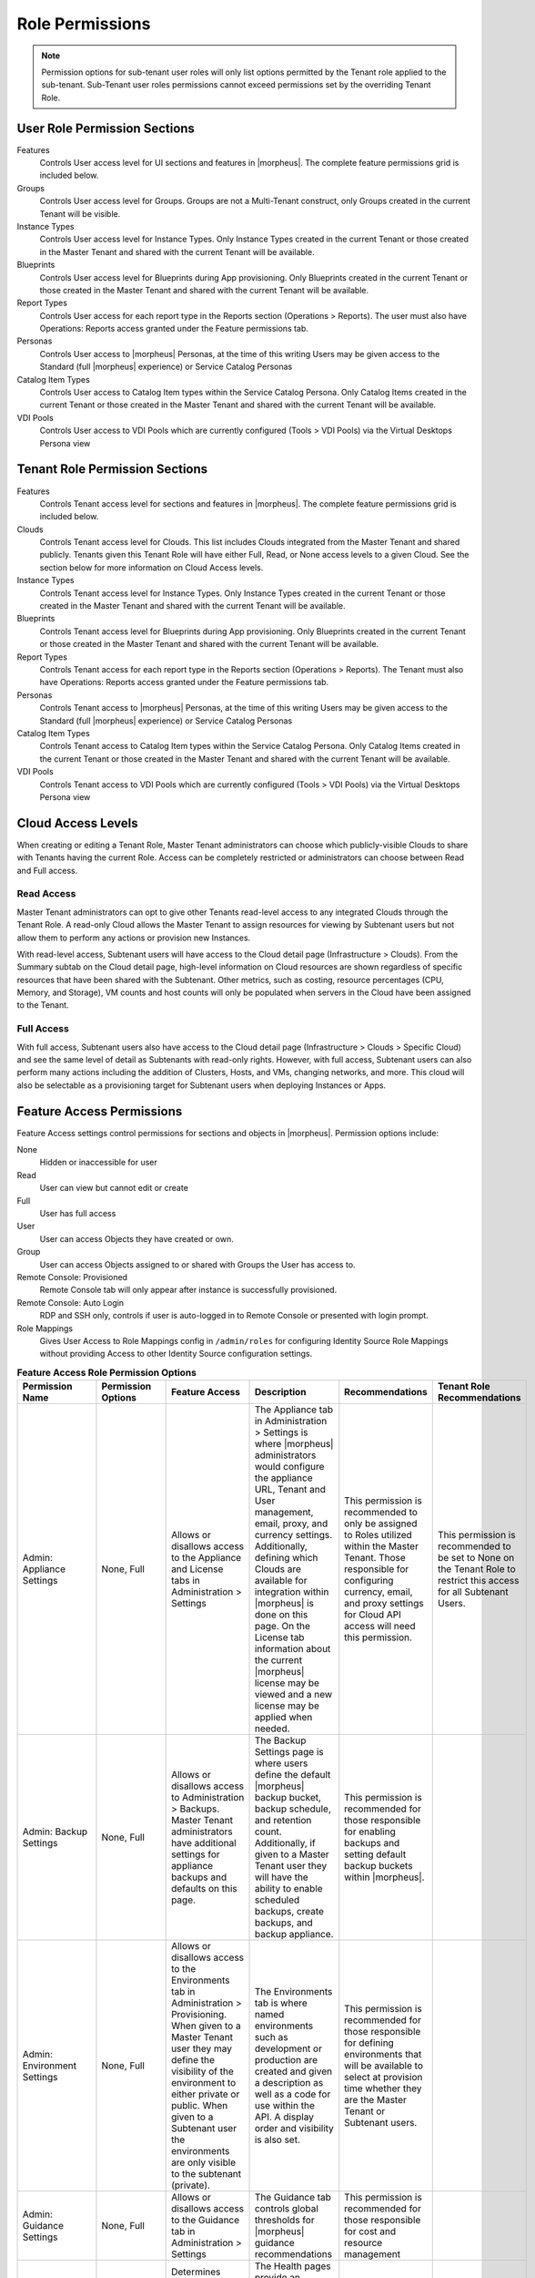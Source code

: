 Role Permissions
----------------

.. NOTE:: Permission options for sub-tenant user roles will only list options permitted by the Tenant role applied to the sub-tenant. Sub-Tenant user roles permissions cannot exceed permissions set by the overriding Tenant Role.

User Role Permission Sections
^^^^^^^^^^^^^^^^^^^^^^^^^^^^^
Features
  Controls User access level for UI sections and features in |morpheus|. The complete feature permissions grid is included below.
Groups
  Controls User access level for Groups. Groups are not a Multi-Tenant construct, only Groups created in the current Tenant will be visible.
Instance Types
  Controls User access level for Instance Types. Only Instance Types created in the current Tenant or those created in the Master Tenant and shared with the current Tenant will be available.
Blueprints
  Controls User access level for Blueprints during App provisioning. Only Blueprints created in the current Tenant or those created in the Master Tenant and shared with the current Tenant will be available.
Report Types
  Controls User access for each report type in the Reports section (Operations > Reports). The user must also have Operations: Reports access granted under the Feature permissions tab.
Personas
  Controls User access to |morpheus| Personas, at the time of this writing Users may be given access to the Standard (full |morpheus| experience) or Service Catalog Personas
Catalog Item Types
  Controls User access to Catalog Item types within the Service Catalog Persona. Only Catalog Items created in the current Tenant or those created in the Master Tenant and shared with the current Tenant will be available.
VDI Pools
  Controls User access to VDI Pools which are currently configured (Tools > VDI Pools) via the Virtual Desktops Persona view

Tenant Role Permission Sections
^^^^^^^^^^^^^^^^^^^^^^^^^^^^^^^
Features
  Controls Tenant access level for sections and features in |morpheus|. The complete feature permissions grid is included below.
Clouds
  Controls Tenant access level for Clouds. This list includes Clouds integrated from the Master Tenant and shared publicly. Tenants given this Tenant Role will have either Full, Read, or None access levels to a given Cloud. See the section below for more information on Cloud Access levels.
Instance Types
  Controls Tenant access level for Instance Types. Only Instance Types created in the current Tenant or those created in the Master Tenant and shared with the current Tenant will be available.
Blueprints
  Controls Tenant access level for Blueprints during App provisioning. Only Blueprints created in the current Tenant or those created in the Master Tenant and shared with the current Tenant will be available.
Report Types
  Controls Tenant access for each report type in the Reports section (Operations > Reports). The Tenant must also have Operations: Reports access granted under the Feature permissions tab.
Personas
  Controls Tenant access to |morpheus| Personas, at the time of this writing Users may be given access to the Standard (full |morpheus| experience) or Service Catalog Personas
Catalog Item Types
  Controls Tenant access to Catalog Item types within the Service Catalog Persona. Only Catalog Items created in the current Tenant or those created in the Master Tenant and shared with the current Tenant will be available.
VDI Pools
  Controls Tenant access to VDI Pools which are currently configured (Tools > VDI Pools) via the Virtual Desktops Persona view

Cloud Access Levels
^^^^^^^^^^^^^^^^^^^

When creating or editing a Tenant Role, Master Tenant administrators can choose which publicly-visible Clouds to share with Tenants having the current Role. Access can be completely restricted or administrators can choose between Read and Full access.

Read Access
```````````

Master Tenant administrators can opt to give other Tenants read-level access to any integrated Clouds through the Tenant Role. A read-only Cloud allows the Master Tenant to assign resources for viewing by Subtenant users but not allow them to perform any actions or provision new Instances.

With read-level access, Subtenant users will have access to the Cloud detail page (Infrastructure > Clouds). From the Summary subtab on the Cloud detail page, high-level information on Cloud resources are shown regardless of specific resources that have been shared with the Subtenant. Other metrics, such as costing, resource percentages (CPU, Memory, and Storage), VM counts and host counts will only be populated when servers in the Cloud have been assigned to the Tenant.

Full Access
```````````

With full access, Subtenant users also have access to the Cloud detail page (Infrastructure > Clouds > Specific Cloud) and see the same level of detail as Subtenants with read-only rights. However, with full access, Subtenant users can also perform many actions including the addition of Clusters, Hosts, and VMs, changing networks, and more. This cloud will also be selectable as a provisioning target for Subtenant users when deploying Instances or Apps.

Feature Access Permissions
^^^^^^^^^^^^^^^^^^^^^^^^^^
Feature Access settings control permissions for sections and objects in |morpheus|. Permission options include:

None
  Hidden or inaccessible for user
Read
  User can view but cannot edit or create
Full
  User has full access
User
  User can access Objects they have created or own.
Group
  User can access Objects assigned to or shared with Groups the User has access to.
Remote Console: Provisioned
  Remote Console tab will only appear after instance is successfully provisioned.
Remote Console: Auto Login
  RDP and SSH only, controls if user is auto-logged in to Remote Console or presented with login prompt.
Role Mappings
  Gives User Access to Role Mappings config in ``/admin/roles`` for configuring Identity Source Role Mappings without providing Access to other Identity Source configuration settings.

.. list-table:: **Feature Access Role Permission Options**
  :widths: auto
  :header-rows: 1

  * - Permission Name
    - Permission Options
    - Feature Access
    - Description
    - Recommendations
    - Tenant Role Recommendations
  * - Admin: Appliance Settings
    - None, Full
    - Allows or disallows access to the Appliance and License tabs in Administration > Settings
    - The Appliance tab in Administration > Settings is where |morpheus| administrators would configure the appliance URL, Tenant and User management, email, proxy, and currency settings. Additionally, defining which Clouds are available for integration within |morpheus| is done on this page. On the License tab information about the current |morpheus| license may be viewed and a new license may be applied when needed.
    - This permission is recommended to only be assigned to Roles utilized within the Master Tenant. Those responsible for configuring currency, email, and proxy settings for Cloud API access will need this permission.
    - This permission is recommended to be set to None on the Tenant Role to restrict this access for all Subtenant Users.
  * - Admin: Backup Settings
    - None, Full
    - Allows or disallows access to Administration > Backups. Master Tenant administrators have additional settings for appliance backups and defaults on this page.
    - The Backup Settings page is where users define the default |morpheus| backup bucket, backup schedule, and retention count. Additionally, if given to a Master Tenant user they will have the ability to enable scheduled backups, create backups, and backup appliance.
    - This permission is recommended for those responsible for enabling backups and setting default backup buckets within |morpheus|.
    -
  * - Admin: Environment Settings
    - None, Full
    - Allows or disallows access to the Environments tab in Administration > Provisioning. When given to a Master Tenant user they may define the visibility of the environment to either private or public.  When given to a Subtenant user the environments are only visible to the subtenant (private).
    - The Environments tab is where named environments such as development or production are created and given a description as well as a code for use within the API. A display order and visibility is also set.
    - This permission is recommended for those responsible for defining environments that will be available to select at provision time whether they are the Master Tenant or Subtenant users.
    -
  * - Admin: Guidance Settings
    - None, Full
    - Allows or disallows access to the Guidance tab in Administration > Settings
    - The Guidance tab controls global thresholds for |morpheus| guidance recommendations
    - This permission is recommended for those responsible for cost and resource management
    -
  * - Admin: Health
    - None, Read
    - Determines access to the Operations > Health page, including the |morpheus| Health, Alarms, and |morpheus| Logs tabs.
    - The Health pages provide an overview of |morpheus| health, notifications from integrations, and the current |morpheus|-ui log.
    - This permission is recommended for those responsible for administering and troubleshooting |morpheus|.
    - This permission is recommended to be set to None on the Tenant Role to restrict access for Subtenant users.
  * - Admin: Identity Source
    - None, Role Mappings, Full
    - Allows or disallows access to create, edit, or delete integrated Identity Sources associated with subtenants. The "Role Mappings" option allows the user to edit role mappings without seeing higher level details about the integration itself (such as server IP addresses and admin usernames).
    - The Identity Sources page associated with the selected Tenant allows for creating, editing, and removing of identity sources in addition to configuring role mapping between |morpheus| and the identity provider.
    - Full permission is recommended for those responsible for integrating |morpheus| with Identity Providers. Role Mapping permission is recommended for those responsible for Role Based Access Control (RBAC).
    - This permission is recommended to be set to None for any subtenant user roles via use of a Tenant Role unless they manage their own RBAC.
  * - Admin: Integrations
    - None, Read, Full
    - This allows or disallows full or read access to the Administration > Integrations.
    - The Administration Integrations tab is where many new or existing integration types can be configured. These include Chef, Puppet, Ansible, Salt Master, Ansible Tower, vRealize Orchestrator, Microsoft DNS, PowerDNS, Route 53, Git, GitHub, Docker, Jenkins, ServiceNow, Cherwell, Remedy, ACI, and Venafi.
    - This permission is recommended for those responsible for the integration between |morpheus| and integrated technologies.
    -
  * - Admin: License Settings
    - None, Full
    - Allows or disallows access to the Licenses tab in Administration > Provisioning. When given to a Master Tenant user they may define specific subtenants in which the licenses may be used.
    - The Licenses tab is where software licenses may be added for tracking in |morpheus|. |morpheus| may then be configured to apply these licenses on provision. Currently, only Windows license types are available.
    - This permission is recommended for those responsible for managing Windows licenses.
    -
  * - Admin: Log Settings
    - None, Full
    - Allows or disallows access to the Administration > Logs.
    - The Logs page is where logs are enabled. Syslog forwarding rules are also configured here.
    - This permission is recommended for those responsible for configuring |morpheus| log settings and integrations.
    - This permission is recommended to be set to None in the Tenant Role to restrict this access to Subtenant Users.
  * - Admin: Message of the day
    - None, Full
    - Allows or disallows access to create and edit Message of the Day policies in Administration > Policies
    - The Policies page is where policies are defined. When creating a policy, users can select "Message of the Day" from the TYPE dropdown with this permission set to Full.
    - This permission is recommended for those responsible for publishing the Message of the Day.
    - This permission is recommended to be set to None in the Tenant Role to restrict this access from Subtenant Users.
  * - Admin: Monitoring Settings
    - None, Full
    - Allows or disallows access to Administration > Monitoring
    - The monitoring settings page is where |morpheus| monitoring and monitoring integrations are configured.  Available integrations are AppDynamics, ServiceNow, and New Relic. Monitoring checks can be turned on or off, and availability time frame, check interval period, and reported availability precision are also configured on this page.
    - This permission is recommended for those responsible for configuring |morpheus| monitoring settings and integrations.
    - This permission is recommended to be set to None in the Tenant Role to restrict this access from Subtenant Users.
  * - Admin: Packages
    - None, Full
    - Allows or disallows access to the Packages tab on the Integrations page (Administration > Integrations)
    - The Plugins tab is where custom library packages (mpg) are added.
    - This permission is recommended for those responsible for managing the Library.
    - This permission is recommended to be set to None in the Tenant Role to restrict this access from Subtenant Users.
  * - Admin: Plugins
    - None, Full
    - Allows or disallows access to the Plugins tab on the Integrations page (Administration > Integrations)
    - The Plugins tab is where custom plugins are added to extend |morpheus| functionality.
    - This permission is recommended for those responsible for extending |morpheus| functionality through custom plugins.
    - This permission is recommended to be set to None in the Tenant Role to restrict this access from Subtenant Users.
  * - Admin: Policies
    - None, Read, Full
    - This setting determines the level of access to Administration > Policies. When given to a Master Tenant user the ability to define Global policies and associate them with one or many Subtenants is granted.  When given to a Subtenant user, a global policy applies only to their subtenant.
    - The Policies page is where policies are defined. On create, the type of policy is selected, a name, description, and scope are defined.
    - This permission is recommended for those responsible for configuring and managing policies either at the Master Tenant or Subtenant.
    -
  * - Admin: Profiles
    - none,read,full
    - Allows or disallows access to Profiles (|profileObjects|)
    - Profiles are where |profileTypes| profiles are created and managed.
    - This permission is recommended for those responsible for managing secrets and other metadata that needs to be accessed by provisioning and automation processes.
    -
  * - Admin: Provisioning Settings
    - None, Full
    - Allows or disallows access to the Settings tab of the Administration > Provisioning page.
    - The Settings tab is where global provisioning settings are configured. For Master Tenant users, these include allowing Cloud selection, allowing host selection, requiring environment selection, showing pricing, hiding datastore stats on selection, cross-Tenant naming policies, and reusing naming sequence numbers. For both Master Tenant and Subtenant users, defining the deploy archive store, cloud-init setting, the PXE boot root password, and default App Blueprint types are available.
    - This permission is recommended to only be assigned to roles utilized within the Master Tenant.
    -
  * - Admin: Roles
    - None, Read, Full
    - This setting determines access to the Administration > Roles page. When given to a Subtenant user, the ability to create user roles is granted.  When given to a Master Tenant user, the ability to create and manage Tenant and Multi-Tenant Users roles is also granted.
    - The Roles page is where roles are defined. On create, a name and description are defined. Once created, the Role is accessed and feature access, Group access, Instance Type access and Blueprint access may be configured.
    - This permission is recommended for those responsible for configuring Role Based Access Control (RBAC) either globally or within their Subtenant.
    -
  * - Admin: Service Plans
    - None, Read, Full
    - This setting determines access to Administration > Plans & Pricing. When given to a Subtenant user, access to the Plans tab is granted. When given to a user in the Master Tenant, the Price Sets and Prices tabs are also available.
    - The Plans tab is where service plans are defined. On create, a name and code (for API) are defined, display order, provisioning type, storage, memory, core count and the price may be configured. Additionally, the actions menu will allow group access to be scoped.
    - This permission is recommended for those responsible for defining and managing pricing and applying plans.
    -
  * - Admin: Tenant
    - None, Read, Full
    - This setting determines access to the Administration > Tenants page. With this permission, local users may be created or deleted within each Tenant. Critical Note: Granting this permission to Subtenant users will expose all Tenants and Tenant users to the Subtenant.
    - The Tenant page is where all Tenants may be viewed, edited, created, or even deleted.
    - This permission is recommended to only be assigned to Roles utilized within the Master Tenant who are responsible for the creation, configuration, and/or deletion of Subtenants.
    - It is recommended this setting be set to None on the Tenant Role to restrict access for Subtenant users.
  * - Admin: Tenant - Impersonate Users
    - None, Full
    - This setting allows or disallows access to impersonate users. This selection is located on the Administration > Users page in the Actions menu. When set to Full, Impersonate selection is available.
    - This permissions allows for users in the Master Tenant to impersonate users of the Master Tenant and Subtenants.
    - This permission is recommended to be assigned only to Roles utilized within the Master Tenant who are responsible for configuring RBAC or for supporting users.
    - It is recommended this setting be set to None on the Tenant Role to restrict access for Subtenant users.
  * - Admin: Users
    - None, Read, Full
    - This setting determines access to the Administration > Users page (both Users and User Groups tabs). User Roles can also be set or edited when creating or editing a User on this page. Note: A Master Tenant user with the Admin: Tenants (Full) permission may also access and perform user management from the associated Tenant page.
    - The User tab is where all users may be viewed, edited, created, or even deleted. The User Groups tab is where User Groups may be viewed, edited, created, or even deleted. Within |morpheus|, a User Group may be selected during provisioning in order to add each group member's credentials to an Instance. When creating a User Group a name, description, server group (in Linux, name of the group to assign members), sudo access toggle, and a list of users are defined.
    - This permission is recommended for those responsible for managing users and RBAC.
    -
  * - Admin: Whitelabel Settings
    - None, Full
    - Allows or disallows access to the Whitelabel tab in Administration > Settings.
    - The Whitelabel tab is where custom Tenant logos, colors, and security banners may be configured.
    - This permission is recommended for those responsible for branding tenants, whether they are Master Tenant users or individual Subtenant users.
    -
  * - API: Billing
    - None, Read, Full
    - Allows or disallows access to invoices and projects via |morpheus| API/CLI.
    - The invoices API/CLI is used to generate bills and gather highly-granular costing data for supported Clouds. Read access allows list and get functions and Full allows access to post (refresh).
    - This permission is recommended for those responsible for generating invoices or projects.
    - It is recommended this setting be set to None on the Tenant Role to restrict access for Subtenant users.
  * - API: Execution Request
    - None, Full
    - Allows or disallows access to an API endpoint.
    - This endpoint allows users to execute scripts on Instances, containers, or hosts and then polls for a response.
    - This permission is recommended for those responsible for arbitrary API script execution.
    - It is recommended this setting be set to None on the Tenant Role to restrict access for Subtenant users.
  * - Backups
    - None, View, Read, User, Full
    - Determines access to the Backups secton of |morpheus| UI, including the Summary, Jobs, Backups, and History subpages. The "User" permission allows access only to backup objects the user owns.
    - The Summary subpage allows the user to see the number of configured backups, the success rate, recent failures, and the size of the backups, as well as, the upcoming and in-progress backups. The Jobs subpage is where backup jobs may be created, cloned, edited or deleted. On create, a name, code (for use within the API), retention count, and schedule are selected (Note: Selectable schedules are defined Execution Schedules which are created in the Provisioning > Automation). On the backups subpage, a list of configured backups is provided and new backups maybe created or on-demand backups may be executed. On create, the place where the target exists is selected (Instance, Host, or Provider), the source is selected and a name is defined as well as the selected execution schedule. On the History subpage both the backups and restores tabs are available. Names, statuses, start times, durations and size may be viewed.
    - This permission is recommended for those responsible for performing the backup and restoration of workloads.
    -
  * - Backups: Integrations
    - None, Read, Full
    - Determines access to the Backups > Integrations page.
    - From this page, backup integrations may be created, edited, or deleted. The page also provides the status of existing integrations. On create the integration product is selected and all associated connection and authentication information must be provided. Additionally, visibility is set to either public or private. Integrations available include Avamar, Commvault, Rubrik, Veeam, and Zerto.
    - This permission is recommended for those responsible for the integration between |morpheus| and backup technologies.
    - It is recommended this setting be set to None on the Tenant Role to restrict access for Subtenant users.
  * - Infrastructure: Boot
    - None, Read, Full
    - Determines access to the Integrations > Boot page, including the Mapping, Boot Menus, Answer Files, Images, and Discovered MAC Addresses tabs.
    - |morpheus| includes a PXE Server to provide for rapid bare metal provisioning. The Boot page is where users may add, edit, or delete answer files, as well as, manage their own images or use existing ones. Boot menus and mappings are also managed here and discovered MAC addresses are displayed.
    - This permission is recommend for those responsible for bare metal provisioning.
    -
  * - Infrastructure: Certificates
    - None, Read, Full
    - Determines access to the SSL Certificates tab on the Infrastructure > Keys & Certs page.
    - The SSL Certificates page is where certificates may be uploaded and managed. These certificates may then be used within |morpheus| when orchestrating load balancers.
    - This permission is recommended for personnel who will be orchestrating and provisioning load balancers.
    -
  * - Infrastructure: Clouds
    - None, Read, Full
    - Determines access to the Infrastructure > Clouds page. The "Group" permission limits the Cloud list page (Infrastructure > Clouds) to show only Clouds in their assigned Groups.
    - The Cloud page is where new Clouds are integrated with |morpheus| and existing Cloud integrations are managed. This includes creating a code for use within the API, the location, visibility, tenant, whether or not it should be enabled, and if VMs should be automatically powered on. Additionally, Clouds may be integrated from the Clouds tab of a Group detail page.
    - This permission is recommended for those responsible for configuring RBAC as well as those responsible for |morpheus| Cloud Integrations.
    -
  * - Infrastructure: Clusters
    - None, Read, Group, Full
    - Determines access to the Infrastructure > Clusters page.
    - The Clusters page allows you to create and manage Kubernetes, Docker, and KVM Clusters, as well as Cloud-specific Kubernetes services such as EKS.
    - This permission is recommend for those creating and managing containers or container services.
    -
  * - Infrastructure: Groups
    - None, Read, Full
    - Determines access to the Infrastructure > Groups page.
    - The Groups page is where |morpheus| Groups are created and given a code for use within the API. Additionally, the DNS service, CMDB, service registry, and config management may be selected. Existing Clouds/Hosts or new Clouds/Hosts are added to the Group and virtual or bare metal machines may be viewed.
    - This permission is recommended for those responsible for configuring Role Based Access Control (RBAC).
    -
  * - Infrastructure: Hosts
    - None, Read, Full
    - Determines access to the Infrastructure > Hosts page, including the Hosts, Virtual Machines, and Bare Metal tabs.
    - The Hosts page provides for viewing and managing hosts, virtual machines, and bare metal hosts. On the bare metal hosts page, hosts may come from PXE boot or may be manually added. On the Hosts page hypervisors and Docker hosts are displayed. The Virtual Machines page lists all VMs. On all three pages actions may be performed against machines. Additionally, views may be refined by altering the columns displayed and CSV/JSON exporting of lists is available.
    - This permission is recommend for those whom need to take action on machines and those responsible for bare metal provisioning.
    -
  * - Infrastructure: Keypairs
    - None, Read, Full
    - Determines access to the Key Pairs tab on the Infrastructure > Keys & Certs page.
    - The Keypairs page allows for ease in accessing instances via SSH. On create a name, public key, private key, and passphrase are entered.
    - This permission is recommended for those whom utilize |morpheus| deployment and management of Linux Instances.
    -
  * - Infrastructure: Load Balancers
    - None, Read, Full
    - Determines access to the Infrastructure > Load Balancers page, including both the Load Balancers and Virtual Servers tabs.
    - The Load Balancers page is where new load balancer integrations may be configured. Additionally, existing integrations may be managed. The Virtual Servers page is where virtual servers are managed to include policies, pools, profiles, monitors, nodes, and rule scripts may be managed.
    - This permission is recommended for those responsible for integrating |morpheus| with load balancers as well as those responsible for managing virtual servers.
    -
  * - Infrastructure: Network Domains
    - None, Read, Full
    - Determines access to the Domains tab on the Infrastructure > Network page.
    - The Domains page is where network domains are managed. Domains are used for setting FQDNs, joining Windows Instances to domains, and creating A-Records with DNS integrations. On create the domain controller and credentials for domain join must be provided.
    - This permission is recommended for those responsible for |morpheus| DNS and domain-join integrations.
    -
  * - Infrastructure: Network Firewalls
    - None, Read, Full
    - Determines access to the Firewall tab on applicable network integrations detail pages
    - The Firewall tab is where network firewall groups and rules are viewed, created and managed
    - This permission is recommended for those tasked with network security management
    -
  * - Infrastructure: Network Integration
    - None, Read, Full
    - Determines access to the Integrations tab on the Network list page (Infrastructure > Network)
    - The integrations tab is where network integrations can be viewed, added and managed. Additionally, the detail pages for network integrations are accessed here
    - This permission is recommended for those tasked with handling network integrations and their use within |morpheus|
    -
  * - Infrastructure: Network IP Pools
    - None, Read, Full
    - Determines access to the IP Pools tab on the Network list page (Infrastructure > Network)
    - The IP Pools tab is where IP pools from various networks are displayed. Detail pages for IP pools can also be accessed here
    - This permission is recommended for those tasked with IP address management
    -
  * - Infrastructure: Network Proxies
    - None, Read, Full
    - Determines access to the Proxies tab on the Infrastructure > Networks page.
    - The Infrastructure Networks Proxies page is where Proxy configurations are stored, which are available for use by the provisioning engines.
    - This permission is recommended for those responsible for configuring proxies to be used when provisioning.
    -
  * - Infrastructure: Network Router DHCP Pool
    - None, Read, Full
    - Determines access to the DHCP tab on the detail page for a Router associated with certain network integrations (Example: Infrastructure > Network > Integrations > Routers tab > selected router > DHCP tab)
    - The DHCP tab is where DHCP pools are viewed, created and managed
    - This permission is recommended for those responsible for DHCP pool management
    -
  * - Infrastructure: Network Router Firewalls
    - None, Read, Full
    - Determines access to Firewall tabs on Router Detail pages (Infrastructure > Network > Routers tab > Selected Router)
    - The Firewall tab is where firewall rules are viewed, created, and managed
    - This permission is recommended for those responsible for managing firewall rules
    -
  * - Infrastructure: Network Router Interfaces
    - None, Read, Full
    - Determines access to Interfaces tabs on Router Detail pages (Infrastructure > Network > Routers tab > Selected Router)
    - The Interface tab is where router interfaces can be viewed, created and managed
    - This permission is recommended for those responsible for network traffic flow
    -
  * - Infrastructure: Network Router NAT
    - None, Read, Full
    - Determines access to the NAT tab on Router Detail pages (Infrastructure > Network > Routers tab > Selected Router)
    - The NAT tab is where NAT rules are viewed, created, and managed
    - This permission is recommended for those responsible for network traffic flow
    -
  * - Infrastructure: Network Router Redistribution
    - None, Read, Full
    - Determines access to Route Redistribution tabs on Router Detail pages (Infrastructure > Network > Routers tab > Selected Router)
    - The Route Redistribution tab is where redistribution rules are viewed, created, and managed
    - This permission is recommended for those responsible for redistribution rules
    -
  * - Infrastructure: Network Router Routes
    - None, Read, Full
    - Determines access to Routing tabs on Router Detail pages (Infrastructure > Network > Routers tab > Selected Router)
    - The Routing tab is where routes are viewed, created, and managed
    - This permission is recommended for those responsible for network route management
    -
  * - Infrastructure: Network Routers
    - None, Read, Group, Full
    - Determines access to the Routers tab on the Infrastructure > Networks page. The "Group" permission setting allows access to objects shared to Groups associated with the user.
    - The Routers page is where virtual routers are created and managed from Cloud and Network integrations.
    - This permission is recommended for those responsible for network management.
    -
  * - Infrastructure: Networks
    - None, Read, Group, Full
    - Determines access to the Infrastructure > Networks page, including the Networks, network groups, and integrations tabs. The "Group" permission setting allows access to objects shared to Groups associated with the user.
    - The Networks page is where networks are configured for DHCP or static IP assignment and existing networks are displayed. The Network Groups page is where networks are grouped to allow round robin provisioning among the group. The Integrations page is where IPAM, DNS, security, service registry, and virtual network tools are integrated. These include Cisco ACI, VMware NSX T and V, Infoblox, Bluecat, phpIPAM, SolarWinds, Stealth, Microsoft DNS, PowerDNS, and Route 53.
    - This permission is recommended for those responsible for integration with network technologies and the configuration and management of networks to be used during provisioning.
    -
  * - Infrastructure: Policies
    - None, Read, Full
    - Determines access to the Policies tabs on the Group and Cloud detail pages (Infrastructure > Groups > selected Group OR Infrastructure > Cloud > selected Cloud).
    - Policies can be created from this tab which are scoped to the Cloud or Group being viewed.
    - This permission is recommended for users who will need to set quotas which pertain specifically to Groups or Clouds the user has access to.
    -
  * - Infrastructure: Security Groups
    - None, Read, Full
    - Determines access to the Security Groups tab on the Infrastructure > Networks page.
    - The Security Groups page is where Security Groups (aka virtual firewalls) are defined.
    - This permission is recommended for those responsible for firewall configuration and management.
    -
  * - Infrastructure: State
    - None, Read, Full
    - Determines access to the power state toggle on the Infrastructure > Hosts page.
    - This toggle moves Hosts between a started and stopped state.
    - This permission is recommended for those responsible for managing Hosts.
    -
  * - Infrastructure: Storage
    - None, Read, Full
    - Determines access to the Infrastructure > Storage page, including the Buckets, File Shares, Volumes, Data Stores, and Servers tabs.
    - The Servers page is where storage integrations are configured. Integrations available include 3Par, AWS S3, Dell EMC ECS and Isilon, Huawei or Open Telekom OBS and Huawei, Open Telekom, OpenStack SFS. The Volumes page is where storage volumes may be created or viewed. The File Shares page is where File Shares of types CIFS, Dell EMC ECS or Isilon, local storage, and NFSv3 may be configured. The Buckets page is where storage buckets of type AWS S3, Alibaba, Azure, Open Telekom OBS, OpenStack Swift, Racspace CDN may be created. Storage buckets are used for Backup, Archives, and Virtual Images. The Data Store page is where permissions to data stores may be managed and new data stores are added.
    - This permission is recommended for those responsible for storage integrations and configurations.
    - This permission is recommended to be set to None on the Tenant Role to restrict access to Subtentant users.
  * - Infrastructure: Storage Browser
    - None, Read, Full
    - Determines file browsing access to buckets and file shares on the Buckets and File Shares tabs of the Infrastructure > Storage page.
    - The Storage Browser permission allows users who also have appropriate Infrastructure: Storage permission to browse, add files and folders, download, and delete from the buckets and file shares.
    - This permission is recommended for those who need to browse storage.
    -
  * - Infrastructure: Trust Integrations
    - None, Read, Full
    - Determines access to the Integrations tab of the Infrastructure > Keys & Certs page.
    - The Integrations tab is where new trust integrations can be configured. This includes Venafi.
    - This permission is recommended for those responsible for the integration between |morpheus| and Venafi.
    - This permission is recommended to be set to None on the Tenant Role to restrict access to Subtentant users.
  * - Integrations: Ansible
    - None, Full
    - Determines access to Ansible integrations on the Administration > Integrations page.
    - The Integrations tab is where existing integrations are displayed and new integrations may be created. This permission applies only to existing Ansible integrations. It allows or disallows the ability to edit existing Ansible integrations.
    - This permission is recommended for those responsible for integrations between |morpheus| and Ansible.
    - This permission is recommended to be set to None on the Tenant Role to restrict access to Subtentant users.
  * - Logs
    - None, Read, User, Full
    - Determines level of access to the Logs section of |morpheus| UI. The "User" permission will allow access only to objects the user owns.
    - The Logs page is where logs may be viewed.
    - This permission is recommended for those responsible for troubleshooting.
    -
  * - Monitoring
    - None, Read, User, Full
    - Determines level of access to the Monitoring section of |morpheus| UI, including the Status, Apps, Checks, Groups, Incidents, Contacts, and Alert Rules subpages. The "User" permission will allow access only to objects the user owns.
    - The Checks page is where automatically-created checks are customized or new checks are created. The Groups and Apps pages are where checks may be grouped. The Incidents page is where incidents are created upon Check failure. The Contacts page is where contacts may be added for notifications. Then Alert Rules page is where notification are configured.
    - This permission is recommended for those responsible for monitoring applications, incidents, or configuring notifications.
    -
  * - Operations: Activity
    - None, Read
    - Determines access to the Activity and History tabs on the Operations > Activity page.
    - The Activity page displays four types of recent activities: Provisioning, Alerts, Backups, and Permissions.
    - This permission is recommended for those responsible to monitor or view activities and their statuses within |morpheus|.
    -
  * - Operations: Alarms
    - None, Read, Full
    - Determines access to the Alarms tab in the Activity section (Operations > Health)
    - The Alarms tab is where alarms are listed and acknowledgement actions can be taken against them
    - This permission is recommended for those responsible for monitoring
    -
  * - Operations: Analytics
    - None, Read, Full
    - Determines access to the Operations > Analytics page.
    - The Analytics page gives administrators the ability to break down costs and usage, then filter the results by relevant delineations including Groups, Clouds, Tenants or even tag values.
    - This permission is recommended for those responsible for understanding utilization and costs.
    -
  * - Operations: Approvals
    - None, Read, Full
    - Determines access to the Operations > Approvals page.
    - When a Provision Approval-type Policy is enabled for a Group or Cloud, an approval request will be created on each relevant provision attempt. These approvals can be handled directly in |morpheus| or dealt with in ServiceNow with a properly-configured integration.
    - This permission is recommended for those responsible for approving, denying, or canceling approval requests.
    -
  * - Operations: Budgets
    - None, Read, Full
    - Determines access to the Operations > Budgets page.
    - The Budgets page is where budgets are created and applied to clouds, tenants, users, or groups.
    - This permission is recommended for those responsible for managing budgets.
    -
  * - Operations: Dashboards
    - None, Read
    - Determines access to the Operations > Dashboard page (default |morpheus| landing page).
    - The Dashboard page is a single pane of glass showing quick, easy-to-read performance and configuration information about the |morpheus| environment.
    - "Read" permission is recommended for all users. When set to None, Operations > Reports becomes the default landing page and attempts to go to the Dashboard will redirect users to their User Settings page.
    -
  * - Operations: Guidance
    - None, Read, Full
    - Determines access to the Operations > Guidance page.
    - The Guidance page shows recommendations for resource and cost-utilization optimization.
    - This permission is recommended for those responsible to optimize utilization and costs of Cloud-based resources.
    -
  * - Operations: Invoices
    - None, Read, Full
    - Determines access to the Invoices tab in Operations > Costing
    - The Invoices tab allows access to highly-granular historical costing data
    - This permission is recommended for those responsible for generating invoices and analyzing spend
    -
  * - Operations: Reports
    - None, Read, Full
    - Determines access to the Operations > Reports page.
    - The Reports page is where reports may be generated and exported into JSON or CSV format.
    - This permission is recommended for those responsible for account, infrastructure, provisioning, usage, and cost reports.
    -
  * - Operations: Usage
    - None, Read, Full
    - Determines access to the Usage tab on the Operations > Activity page.
    - The Usage tab shows billing information for Instances and hosts that have pricing configured on their Service Plans.
    - This permissions is recommended for those responsible for cost accounting.
    -
  * - Operations: Wiki
    - None, Read, Full
    - Determines access to the Operations > Wiki page.
    - The Wiki page allows easy UI, API and CLI access to information to be referenced or shared with others. Wiki pages encompass individual Clouds, Groups, Servers, Instances, Clusters, and other pages can be manually created. Wiki pages from resources are accessible from the Operations > Wiki page or within individual resource detail pages on their respective Wiki tabs.
    - This permission is recommend for those responsible for documentation and knowledge management.
    -
  * - Projects
    - None, Read, Full
    - Determines access to Projects through |morpheus| API
    - Projects are used to associate resources together and apply common tags to their invoices
    - This permission is recommended for those responsible for cost analysis and invoice reporting
    -
  * - Provisioning Administrator
    - None, Full
    - When editing an Instance (Provisioning > Instance > selected Instance > EDIT button), this permission determines access to changing the owner of an Instance.
    - Allows you to change the owning user of an Instance.
    - This permission is recommended for those responsible to ensure all instances are owned by appropriate personnel.
    -
  * - Provisioning: Advanced Node Type Options
    - None, Full
    - This allows or disallows access to the "Extra Options" field of the Node Types tab on the Provisioning > Library page when the Node Type Technology value is set to "VMware".
    - When VMware technology type is selected for a new or existing Node Type (Provisioning > Library > Node Types), the "Extra Options" field will be available in the VMware VM Options section. These allow defining advanced vmx-file parameters during provisioning.
    - This permission is recommended for those responsible for managing VMware Node Types (images).
    -
  * - Provisioning: Allow Force Delete
    - None, Full
    - This allows or disallows access to the "Force Delete" action on the Infrastructure > Hosts page, including the Hosts, Virtual Machines, and Bare Metal tabs. Click Delete on the actions menu to see the check box for the Force Delete action.
    - Allows force delete to delete instances, virtual machines or hosts but may cause orphaned objects.
    - This permission is recommended for those responsible to ensure orphaned objects are removed from |morpheus|.
    -
  * - Provisioning: Apps
    - None, Read, User, Full
    - Determines access to the Provisioning > Apps page. The "User" permission will allow access to only object the user owns.
    - The Apps page allows Instances to be grouped and tiered logically into Apps. From this page, Apps can be deployed from existing Blueprints and Instances can be added to existing Apps. Security groups and environmental variables (Linux Only) may be added and edited. The App log, history, and monitoring tabs may be viewed.
    - This permission is recommended for those responsible for provisioning.
    -
  * - Provisioning: Automation Integrations
    - None, Read, Full
    - Determines access to the Integrations tab on the Provisioning > Automation page.
    - The Integrations tab is where new integrations can be configured. These include Chef, Puppet, Ansible, Salt Master, Ansible Tower, vRealize Orchestrator.
    - This permission is recommended for those responsible for the integration between |morpheus| and integrated automation technologies.
    - This permission is recommended to be set to None on the Tenant Role to restrict access for Subtenant users.
  * - Provisioning: Blueprints
    - None, Read, Full
    - Determines access to the Provisioning > Blueprints page.
    - The Blueprints page allows for the creation of pre-configured, multi-tier application definitions which can be deployed via the Apps page. With this permission the blueprint type of |morpheus| is available.
    - This permission is recommended for those responsible for defining |morpheus|-type Blueprints.
    -
  * - Provisioning: Blueprints - ARM
    - None, Provision, Full
    - Determines access to ARM-type Blueprints on the Provisioning > Blueprints page. The "Provision" permission allows for provisioning Apps from ARM Blueprints without the ability to create or edit them.
    - The Blueprints page allows for the creation of pre-configured, multi-tier application definitions which can be deployed via the Apps page. With this permission the blueprint type of ARM is available.
    - This permission is recommended for those responsible for defining ARM blueprints.
    -
  * - Provisioning: Blueprints - CloudFormation
    - None, Provision, Full
    - Determines access to CloudFormation-type Blueprints on the Provisioning > Blueprints page. The "Provision" permission allows for provisioning Apps from CloudFormation Blueprints without the ability to create or edit them.
    - The Blueprints page allows for the creation of pre-configured, multi-tier application definitions which can be deployed via the Apps page. With this permission the blueprint type of CloudFormation is available.
    - This permission is recommended for those responsible for defining CloudFormation blueprints.
    -
  * - Provisioning: Blueprints - Helm
    - None, Provision, Full
    - Determines access to Helm-type Blueprints on the Provisioning > Blueprints page. The "Provision" permission allows for provisioning Apps from Helm Blueprints without the ability to create or edit them.
    - The Blueprints page allows for the creation of pre-configured, multi-tier application definitions which can be deployed via the Apps page. With this permission the blueprint type of Helm is available.
    - This permission is recommended for those responsible for defining Helm blueprints.
    -
  * - Provisioning: Blueprints - Kubernetes
    - None, Provision, Full
    - Determines access to Kubernetes-type Blueprints on the Provisioning > Blueprints page. The "Provision" permission allows for provisioning Apps from Kubernetes Blueprints without the ability to create or edit them.
    - The Blueprints page allows for the creation of pre-configured, multi-tier application definitions which can be deployed via the Apps page. With this permission the blueprint type of Kubernetes is available.
    - This permission is recommended for those responsible for defining Kubernetes blueprints.
    -
  * - Provisioning: Blueprint - Terraform
    - None, Provision, Full
    - Determines access to Terraform-type Blueprints on the Provisioning > Blueprints page. The "Provision" permission allows for provisioning Apps from Terraform Blueprints without the ability to create or edit them.
    - The Blueprints page allows for the creation of pre-configured, multi-tier application definitions which can be deployed via the Apps page. With this permission the blueprint type of Terraform is available.
    - This permission is recommended for those responsible for defining Terraform blueprints.
    -
  * - Provisioning: Clone Instance
    - None, Full
    - Determines access to the Clone Instance selection from the Actions menu on an Instance detail page
    - This selection launches the wizard to begin the process of provisioning an identical Instance
    - This permission is recommended for those responsible for provisioning.
    -
  * - Provisioning: Code Integrations
    - None, Read, Full
    - Determines access to the Integrations tab on the Provisioning > Code page.
    - From this page code integrations may be created, edited, or deleted. Integrations available include Git, Github, and Jenkins.
    - This permission is recommended for those responsible for the integration between |morpheus| and code repositories and services.
    -
  * - Provisioning: Code Deployments
    - None, Read, Full
    - Determines access to the Deployments tab on the Provisioning > Code page.
    - The Deployments page provides the ability to use git, fetch from a url, or upload a file to be utilized during the provisioning of an Instance or pushed to an existing Instance.
    - This permission is recommended for those responsible for providing and managing software.
    -
  * - Provisioning: Code Repositories
    - None, List Files, Read, Full
    - Determines access to the Deployments tab on the Provisioning > Code page.
    - The Code Repositories contains the repositories integrated with |morpheus| allowing users to browse repositories folders and files and view file contents from any branch, trigger a refresh, and create tasks, scripts and templates directly from the repos.
    - This permission is recommended for those responsible for providing and managing software.
    -
  * - Provisioning: Execute Script
    - None, Full
    - Determines access to the Run Script and Apply Template selections from the Actions menu on an Instance detail page
    - These selections bring up a menu allowing the user to select a script and run it against the viewed Instance or select a template to write to the Instance
    - This permission is recommended for those running day two automations against existing Instances
    -
  * - Provisioning: Execute Task
    - None, Full
    - Determines access to the Run Task selection from the Actions menu on an Instance detail page
    - This selection brings up a menu allowing the user to select a Task and run it against the viewed Instance
    - This permission is recommended for those running day two automations against existing Instances
    -
  * - Provisioning: Execute Workflow
    - None, Full
    - Determines access to the Run Workflow selection from the Actions menu on an Instance detail page
    - This selection brings up a menu allowing the user to select a Workflow and run it against the viewed Instance
    - This permission is recommended for those running day two automations against existing Instances
    -
  * - Provisioning: Import Image
    - None, Full
    - Determines access to the Import as Image and Clone to Image selections from the Actions menu on an Instance detail page
    - These selections allow users to create an image from an existing Instance or import the Instance as an image to a selected bucket
    - This permission is recommended for those responsible for managing the library of provisionable items
    -
  * - Provisioning: Instances
    - None, Read, User, Full
    - Determines access to the Provisioning > Instances page. The "User" permission will allow access only to objects the user owns.
    - Provisioning > Instances is where |morpheus|-managed Instances are displayed, including some details about each one. It also allows containers or virtual machines to be provisioned as a single horizontally-scalable entity or service suite.
    - This permission is recommended for those responsible for provisioning.
    -
  * - Provisioning: Job Executions
    - None, Read
    - Determines access to the Job Executions tab on the Provisioning > Jobs page.
    - The Job Executions page contains execution history of completed jobs, including any process outputs and error messages.
    - This permission is recommended for those who are responsible for managing or troubleshooting jobs.
    -
  * - Provisioning: Jobs
    - None, Read, Full
    - Determines access to the Jobs tab on the Provisioning > Jobs page.
    - The Jobs page is where jobs are scheduled for the execution of automation Tasks and Workflows against Instances or servers.
    - This permission is recommended for those responsible to schedule the exectution of Tasks or Workflows.
    -
  * - Provisioning: Library
    - None, Read, Full
    - Determines access to the Provisioning > Library page, including the Instance Types, Layouts, Node Types, Inputs, Option Lists, File Templates, Scripts, Spec Templates, and Cluster Layouts tabs.
    - The Provisioning Library pages is where the various library elements are created and maintained. These include: Instance Types, Layouts, Node Types, Inputs, Option Lists, File Templates, Scripts, Spec Templates, and  Cluster Layouts.
    - This permission is recommended for those responsible for managing the library.
    -
  * - Provisioning: Scheduling - Execute
    - None, Read, Full
    - Determines access to the Execute Scheduling tab of the Provisioning > Automation page.
    - The Execute Scheduling page is where time schedules for Jobs, including Task, Workflow, and Backup Jobs are created.
    - This permission is recommended for those responsible to create and manage schedules to be selected when scheduling jobs.
    -
  * - Provisioning: Scheduling - Power
    - None, Read, Full
    - Determines access to the Power Scheduling tab of the Provisioning > Automation page.
    - The Power Scheduling page is where startup and shutdown times are created, these schedules can be applied via policy to Groups or Clouds.
    - This permission is recommended for those responsible to create and manage schedules for startup and shutdown.
    -
  * - Provisioning: Service Mesh
    - None, Read, User, Full
    - Determines access to the Provisioning > Service Mesh page, including the Services and DNS tabs. The "User" permission will allow access only to objects the user owns.
    - The Service Mesh page displays container services and DNS information. A service mesh ensures fast and reliable communication between containerized application services.
    - This permission is recommended for those responsible for container management.
    -
  * - Provisioning: Tasks
    - None, Read, Full
    - Determines access to the Tasks, Workflows, and Executions tabs on the Provisioning > Automation page.
    - The Tasks page is where Tasks are created and managed. Task types include: scripts added directly, scripts and templates from the Library section, recipes, playbooks, salt states, puppet agent installs, and HTTP (API) calls. The Workflows page offer both Provisioning and Operational Workflows. Workflows are used to execute one or many tasks during specified phases. The Executions page shows the status of executed Tasks and Workflows.
    - This permission is recommended for those responsible for creating provisioning and operational scripts.
    -
  * - Provisioning: Tasks - Script Engines
    - None, Full
    - Determines access to the Tasks tab of the Provisioning > Automation page. When full permission is given, advanced Task types will be available in the TYPE dropdown menu when new Tasks are created. Advanced Task types include Groovy Script, Javascript, jRuby Script, and Python Script.
    - Tasks page is where tasks are created and managed. This permission adds the ability to select Groovy Script, Javascript, jRuby Script, and Python Script from the Task Types dropdown menu.
    - This permission is recommended for those responsible for Tasks containing advanced script capabilities.
    -
  * - Provisioning: Thresholds
    - None, Read, Full
    - Determines access to the Scale Thresholds tab of the Provisioning > Automation page.
    - The Scale Thresholds page is where preconfigured settings for auto-scaling Instances is configured. When adding auto-scaling to an Instance, existing Scale Thresholds can be selected to define auto-scaling rules.
    - This permission is recommended for those responsible for defining auto-scaling for Instances.
    - This permission is recommended to be set to None or Read on the Tenant Role to restrict access for Subtenant users.
  * - Provisioning: Virtual Images
    - None, Read, Full
    - Determines access to the Provisioning > Virtual Images page.
    - The Virtual Images page displays a list of all images, local and synced, that are available to deploy. Available images include those that are shipped with |morpheus|, synced from integrated clouds, and uploaded directly into |morpheus| by the user.
    - This permission is recommended for those who are responsible for image management.
    -
  * - Remote Console
    - None, Provisioned, Full
    - Determines access to the console on a Host detail page (Infrastructure > Hosts > selected Host, VM, or Bare Metal resource > Console tab). The "Provisioned" permission gives access to the console only for resources the logged in user has provisioned.
    - Remote console access for Instances, hosts, virtual machines, and bare metal.
    - This permission is recommended for those who need console access for provisioned Cloud resources.
    -
  * - Remote Console: Auto Login
    - No, Yes
    - This allows or disallows the ability to automatically log into the remote console.
    - |morpheus| will automatically log into the machine using the credentials defined on the VM or Host. The credentials are defined either from the virtual image used, added via cloud-init or VMware Tools using the global cloud-init settings (Administration > Provisioning), or the Linux or Windows settings defined in User Settings.
    - This permission is recommended when an organization utilizes |morpheus| to create user accounts on provisioned or managed machines, as well as, allow remote console access.
    -
  * - Security: Scanning
    - None, Read, Full
    - Determines access to the Security Packages tab on the Jobs list page (Provisioning > Jobs), Security Scanning type Jobs, and Security Subtab inside the Software tab on a server detail page where the results of security scans are viewed
    - Allows access to view, create, and run security scans on existing systems, as well as view the results of previously-run scans
    - This permission is recommended for those responsible for security compliance of existing systems
    -
  * - Service Catalog: Catalog
    - None, Full
    - Determines access to the Catalog page of the Service Catalog Persona view
    - The Catalog page displays the complete list of Instance and App configurations (as determined by Catalog Item types allowed in the user's Role) that can be provisioned from the Service Catalog Persona view
    - This permission is recommended for users who will use the Service Catalog Persona to select items for provisioning
    -
  * - Service Catalog: Dashboard
    - None, Read
    - Determines access to the Dashboard page of the Service Catalog Persona view
    - The Dashboard is the default landing page for the Service Catalog Persona view. It displays featured Catalog Items, recently-ordered Catalog items, and an abbreviated list of Inventory items
    - This permission is recommended for users who will use the Service Catalog Persona for quick access to new Inventory items and featured Catalog items
    -
  * - Service Catalog: Inventory
    - None, Full
    - Determines access to the Inventory page of the Service Catalog Persona view
    - The Inventory is the complete list of user-owned items provisioned from the Service Catalog
    - This permission is recommended for users who will use the Service Catalog Persona and need to be able to view details on the items they've provisioned from the Catalog
    -
  * - Snapshots
    - None, Read, Full
    - Determines access to the "Create Snapshot" function in the Actions menu on an Instance detail page (Provisoning > Instances > selected Instance).
    - If utilizing a VMware Cloud, the ability to create snapshots is available on the Instance detail page (Provisoning > Instances > selected Instance).
    - This permission is recommended for Instance owners who should be allowed to take snapshots.
    -
  * - Tools: Archives
    - None, Read, Full
    - Determines access to the Tools > Archives page.
    - Archives provides a way to store files and make them available for download by scripts and users. Archives are organized by buckets. Each bucket has a unique name that is used to identify it in URLs and Scripts.
    - This permission is recommended for those responsible for storage or scripts which will use the Archive.
    -
  * - Tools: Cypher
    - None, Read, User, Full, Full Decrypt
    - Determines access to the Tools > Cypher page. The "User" permission will allow access only to objects the user owns. The "Full Decrypt" permission will allow for decryption of secrets.
    - Secure key/value store. Cypher keys can be used in scripts.
    - Recommended for those who need to store or use security key value pairs.
    -
  * - Tools: Image Builder
    - None, Read, Full
    - Determines access to the Tools > Image Builder page, Image Builds, Boot Scripts, and Preseed Scripts tabs.
    - The |morpheus| Image Builder tool creates vmdk, qcow2, vhd and raw images. The Image Builder creates a blank VM in VMware, attaches an OS ISO, executes a boot script on the VM at startup via VNC, which calls a preseed script that runs the unattended OS installation and configuration. |morpheus| then executes an OVA export of the completed vmdk to the target storage provider and converts the image to all other specified formats.
    - Recommended for those who are responsible for image creation.
    -
  * - Tools: Kubernetes
    - None, Read, User, Full
    - Allows for the management of Kubernetes clusters via the API (may be deprecated in the near future).
    - Allows for the management of Kubernetes clusters via the API
    - This permission is recommended for those who need to manage Kubernetes clusters via the API.
    - It is recommended this permission is set to None on the Tenant Role to restrict access for Subtenant users.
  * - Tools: Migrations
    - None, Read, Full
    - Determines access to the Tools > Migrations page
    - The Migration tool creates a snapshot of an existing VM, converts it to the destination format and provisions the machine on the target.
    - Recommend only for those responsible for lifting and shifting VMs.
    - It is recommended this permission is set to None on the Tenant Role to restrict access for Subtenant users.
  * - Tools: Self Service
    - None, Read, Full
    - Determines access to the Tools > Self Service page
    - The Self Service pages allows administrators to configure easily-deployable catalog items for Service Catalog Persona users
    - Recommended for those tasked with creating and curating items for the self service catalog
    -
  * - None - No Permissions
    - None
    - When all permissions are set to None, the following behavior can be expected: This allows only access to the User Setting page displayed, which is accessed by clicking on the user's name in the upper-right corner of the application window.
    - The User Settings page is where users may upload their photo, enter values for username, first name, last name, email address, and password, as well as, defining both user-specific Linux and Windows settings (usernames, passwords, and SSH Key for Linux to be added to machines during provisioning). Additionally, generating and refreshing API Access tokens is done via this page.
    -
    -
